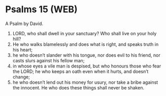 * Psalms 15 (WEB)
:PROPERTIES:
:ID: WEB/19-PSA015
:END:

 A Psalm by David.
1. LORD, who shall dwell in your sanctuary? Who shall live on your holy hill?
2. He who walks blamelessly and does what is right, and speaks truth in his heart;
3. he who doesn’t slander with his tongue, nor does evil to his friend, nor casts slurs against his fellow man;
4. in whose eyes a vile man is despised, but who honours those who fear the LORD; he who keeps an oath even when it hurts, and doesn’t change;
5. he who doesn’t lend out his money for usury, nor take a bribe against the innocent. He who does these things shall never be shaken.

